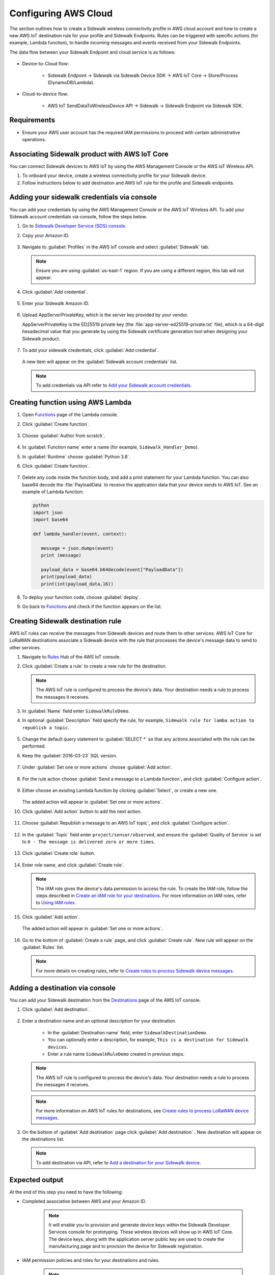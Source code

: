 
.. _configuring_aws_cloud:

Configuring AWS Cloud
#####################

The section outlines how to create a Sidewalk wireless connectivity profile in AWS cloud account and how to create a new AWS IoT destination rule for your profile and Sidewalk Endpoints.
Rules can be triggered with specific actions (for example, Lambda function), to handle incoming messages and events received from your Sidewalk Endpoints.

The data flow between your Sidewalk Endpoint and cloud service is as follows:

   .. figure:: images/sidewalk_cloud_image.jpg

* Device-to-Cloud flow:

   * Sidewalk Endpoint → Sidewalk via Sidewalk Device SDK → AWS IoT Core → Store/Process (DynamoDB/Lambda).

* Cloud-to-device flow:

   * AWS IoT SendDataToWirelessDevice API → Sidewalk → Sidewalk Endpoint via Sidewalk SDK.

.. _configuring_aws_cloud_req:

Requirements
************

* Ensure your AWS user account has the required IAM permissions to proceed with certain administrative operations.

.. _configuring_aws_cloud_association:

Associating Sidewalk product with AWS IoT Core
**********************************************

You can connect Sidewalk devices to AWS IoT by using the AWS Management Console or the AWS IoT Wireless API.

#. To onboard your device, create a wireless connectivity profile for your Sidewalk device.
#. Follow instructions below to add destination and AWS IoT rule for the profile and Sidewalk endpoints.

.. _configuring_aws_cloud_credentials:

Adding your sidewalk credentials via console
********************************************

You can add your credentials by using the AWS Management Console or the AWS IoT Wireless API.
To add your Sidewalk account credentials via console, follow the steps below.

#. Go to `Sidewalk Developer Service (SDS) console`_.

#. Copy your Amazon ID.

   .. figure:: images/SidewalkProductConfiguration-AmazonID.jpg

#. Navigate to :guilabel:`Profiles` in the AWS IoT console and select :guilabel:`Sidewalk` tab.

   .. note::
      Ensure you are using :guilabel:`us-east-1` region.
      If you are using a different region, this tab will not appear.

   .. figure:: images/AWSIoT-selectsidewalk.jpg

#. Click :guilabel:`Add credential`.

   .. figure:: images/AWSIoT-AddCredential.jpg

#. Enter your Sidewalk Amazon ID.

   .. figure:: images/AWSIoT-EnterAmazonID.jpg

#. Upload AppServerPrivateKey, which is the server key provided by your vendor.

   AppServerPrivateKey is the ED25519 private key (the :file:`app-server-ed25519-private.txt` file), which is a 64-digit hexadecimal value that you generate by using the Sidewalk certificate generation tool when designing your Sidewalk product.

   .. figure:: images/AWSIoT-UploadAppServerPrivateKey.jpg

#. To add your sidewalk credentials, click :guilabel:`Add credential`.

   .. figure:: images/AWSIoT-AddCredential2.jpg

   A new item will appear on the :guilabel:`Sidewalk account credentials` list.

   .. figure:: images/AWSIoT-SidewalkAccountCredentialList.jpg

   .. note::
      To add credentials via API refer to `Add your Sidewalk account credentials`_.

.. _configuring_aws_Lambda_function:

Creating function using AWS Lambda
**********************************

#. Open `Functions`_ page of the Lambda console.

#. Click :guilabel:`Create function`.

   .. figure:: images/LambdaFunctions-CreateFunction.jpg

#. Choose :guilabel:`Author from scratch`.

   .. figure:: images/LambdaFunctions-AuthorFromScratch.jpg

#. In :guilabel:`Function name` enter a name (for example, ``Sidewalk_Handler_Demo``).

#. In :guilabel:`Runtime` choose :guilabel:`Python 3.8`.
#. Click :guilabel:`Create function`.

   .. figure:: images/LambdaFunctions-CreateFunction2.jpg

#. Delete any code inside the function body, and add a print statement for your Lambda function.
   You can also base64 decode the :file:`PayloadData` to receive the application data that your device sends to AWS IoT.
   See an example of Lambda function:

   .. code-block:: console

      python
      import json
      import base64

      def lambda_handler(event, context):

         message = json.dumps(event)
         print (message)

         payload_data = base64.b64decode(event["PayloadData"])
         print(payload_data)
         print(int(payload_data,16))

   .. figure:: images/LambdaFunctions-DeployNewCode.jpg

#. To deploy your function code, choose :guilabel:`deploy`.

#. Go back to `Functions`_ and check if the function appears on the list.

   .. figure:: images/LambdaFunctions-FunctionsList.jpg

.. _configuring_destination_rule:

Creating Sidewalk destination rule
**********************************

AWS IoT rules can receive the messages from Sidewalk devices and route them to other services.
AWS IoT Core for LoRaWAN destinations associate a Sidewalk device with the rule that processes the device's message data to send to other services.

#. Navigate to `Rules`_ Hub of the AWS IoT console.

#. Click :guilabel:`Create a rule` to create a new rule for the destination.

   .. figure:: images/AWSIoT-Rule-CreateNew.jpg

   .. note::
      The AWS IoT rule is configured to process the device's data.
      Your destination needs a rule to process the messages it receives.

#. In :guilabel:`Name` field enter ``SidewalkRuleDemo``.

#. In optional :guilabel:`Description` field specify the rule, for example, ``Sidewalk rule for lamba action to republish a topic``.

   .. figure:: images/AWSIoT-Rule-NameAndDescription.jpg

#. Change the default query statement to :guilabel:`SELECT *` so that any actions associated with the rule can be performed.

#. Keep the :guilabel:`2016-03-23` SQL version.

   .. figure:: images/AWSIoT-Rule-QueryStatement.jpg

#. Under :guilabel:`Set one or more actions` choose :guilabel:`Add action`.

   .. figure:: images/AWSIoT-Rule-AddAction.jpg

#. For the rule action choose :guilabel:`Send a message to a Lambda function`, and click :guilabel:`Configure action`.

   .. figure:: images/AWSIoT-Rule-SelectAnAction-LambdaFunction.jpg

#. Either choose an existing Lambda function by clicking :guilabel:`Select`, or create a new one.

   .. figure:: images/AWSIoT-Rule-SelectAnAction-SelectLambdaFunction.jpg

   The added action will appear in :guilabel:`Set one or more actions`.

#. Click :guilabel:`Add action` button to add the next action.

   .. figure:: images/AWSIoT-Rule-AddNextAction.jpg

#. Choose :guilabel:`Republish a message to an AWS IoT topic`, and click :guilabel:`Configure action`.

   .. figure:: images/AWSIoT-Rule-SelectAnAction-Republish.jpg

#. In the :guilabel:`Topic` field enter ``project/sensor/observed``, and ensure the :guilabel:`Quality of Service` is set to ``0 - The message is delivered zero or more times``.

   .. figure:: images/AWSIoT-Rule-SelectAnAction-Republish-Configure.jpg

#. Click :guilabel:`Create role` button.

   .. figure:: images/AWSIoT-Rule-SelectAnAction-Republish-CreateRole.jpg

#. Enter role name, and click :guilabel:`Create role`.

   .. figure:: images/AWSIoT-Rule-SelectAnAction-Republish-CreateRolePopup.jpg

   .. note::

    The IAM role gives the device's data permission to access the rule.
    To create the IAM role, follow the steps described in `Create an IAM role for your destinations`_.
    For more information on IAM roles, refer to `Using IAM roles`_.

#. Click :guilabel:`Add action`.

   .. figure:: images/AWSIoT-Rule-SelectAnAction-Republish-AddAction.jpg

   The added action will appear in :guilabel:`Set one or more actions`.

   .. figure:: images/AWSIoT-Rule-SetActionCategory.jpg

#. Go to the bottom of :guilabel:`Create a rule` page, and click :guilabel:`Create rule`.
   New rule will appear on the :guilabel:`Rules` list.

   .. figure:: images/AWSIoT-Rule-RuleCreated.jpg

   .. note::
      For more details on creating rules, refer to `Create rules to process Sidewalk device messages`_.

Adding a destination via console
********************************

You can add your Sidewalk destination from the `Destinations`_ page of the AWS IoT console.

#. Click :guilabel:`Add destination`.

   .. figure:: images/AWSIoT-Destination-DestList-AddDest.jpg

#. Enter a destination name and an optional description for your destination.

      * In the :guilabel:`Destination name` field, enter ``SidewalkDestinationDemo``.
      * You can optionally enter a description, for example, ``This is a destination for Sidewalk devices``.
      * Enter a rule name ``SidewalkRuleDemo`` created in previous steps.

   .. note::
      The AWS IoT rule is configured to process the device's data.
      Your destination needs a rule to process the messages it receives.

   .. figure:: images/AWSIoT-Destination-NewDestConfiguration.jpg

   .. note::
      For more information on AWS IoT rules for destinations, see `Create rules to process LoRaWAN device messages`_.

#. On the bottom of :guilabel:`Add destination` page click :guilabel:`Add destination` .
   New destination will appear on the destinations list.

   .. figure:: images/AWSIoT-Destination-DestList.jpg

   .. note::
      To add destination via API, refer to `Add a destination for your Sidewalk device`_.

Expected output
***************

At the end of this step you need to have the following:

* Completed association between AWS and your Amazon ID.

   .. note::
       It will enable you to provision and generate device keys within the Sidewalk Developer Services console for prototyping. These wireless devices will show up in AWS IoT Core. The device keys, along with the application server public key are used to create the manufacturing page and to provision the device for Sidewalk registration.

* IAM permission policies and roles for your destinations and rules.

   .. note::
       This is to ensure that AWS can publish data to your destination and rules.

* Destinations and rules which determine how the data incoming from your Sidewalk Endpoints are handled.
* Rule actions to republish uplink data to an MQTT topic and a Lambda function.


.. _Sidewalk developer Service (SDS) console: http://developer.amazon.com/acs-devices/console/Sidewalk
.. _Add your Sidewalk account credentials: https://docs.aws.amazon.com/iot/latest/developerguide/iot-sidewalk-add-credentials.html
.. _Functions: https://console.aws.amazon.com/lambda/home?region=us-east-1#/functions
.. _Rules: https://console.aws.amazon.com/iot/home?region=us-east-1#/rulehub
.. _Create an IAM role for your destinations: https://docs.aws.amazon.com/iot/latest/developerguide/connect-iot-lorawan-create-destinations.html#connect-iot-lorawan-create-destinations-roles
.. _Using IAM roles: https://docs.aws.amazon.com/IAM/latest/UserGuide/id_roles_use.html
.. _Create rules to process Sidewalk device messages: https://docs.aws.amazon.com/iot/latest/developerguide/iot-sidewalk-create-rules.html
.. _Destinations: https://console.aws.amazon.com/iot/home#/wireless/destinations
.. _Create rules to process LoRaWAN device messages: https://docs.aws.amazon.com/iot/latest/developerguide/connect-iot-lorawan-destination-rules.html
.. _Add a destination for your Sidewalk device: https://docs.aws.amazon.com/iot/latest/developerguide/iot-sidewalk-add-destination.html

